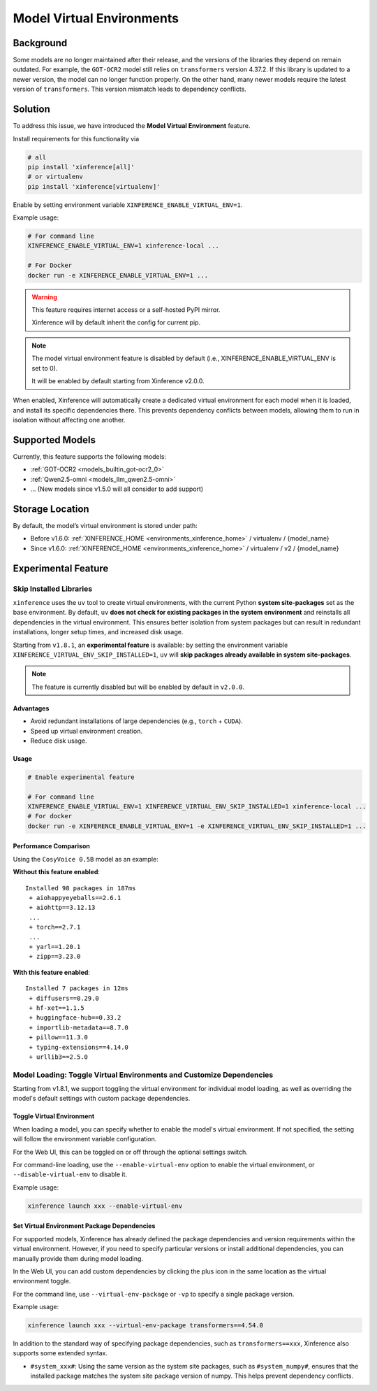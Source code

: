 .. _model_virtual_env:

==========================
Model Virtual Environments
==========================

.. versionadded:: v1.5.0

Background
##########

Some models are no longer maintained after their release, and the versions of the libraries they depend on remain outdated.
For example, the ``GOT-OCR2`` model still relies on ``transformers`` version 4.37.2. If this library is updated to a newer version,
the model can no longer function properly. On the other hand, many newer models require the latest version of ``transformers``.
This version mismatch leads to dependency conflicts.

Solution
########

To address this issue, we have introduced the **Model Virtual Environment** feature.

Install requirements for this functionality via

.. code-block:: bash

    # all
    pip install 'xinference[all]'
    # or virtualenv
    pip install 'xinference[virtualenv]'

Enable by setting environment variable ``XINFERENCE_ENABLE_VIRTUAL_ENV=1``.

Example usage:

.. code-block:: bash

  # For command line
  XINFERENCE_ENABLE_VIRTUAL_ENV=1 xinference-local ...

  # For Docker
  docker run -e XINFERENCE_ENABLE_VIRTUAL_ENV=1 ...

.. warning::

  This feature requires internet access or a self-hosted PyPI mirror.

  Xinference will by default inherit the config for current pip.

.. note::

  The model virtual environment feature is disabled by default (i.e., XINFERENCE_ENABLE_VIRTUAL_ENV is set to 0).

  It will be enabled by default starting from Xinference v2.0.0.

When enabled, Xinference will automatically create a dedicated virtual environment for each model when it is loaded,
and install its specific dependencies there. This prevents dependency conflicts between models,
allowing them to run in isolation without affecting one another.

Supported Models
################

Currently, this feature supports the following models:

* :ref:`GOT-OCR2 <models_builtin_got-ocr2_0>`
* :ref:`Qwen2.5-omni <models_llm_qwen2.5-omni>`
* ... (New models since v1.5.0 will all consider to add support)

Storage Location
################

By default, the model’s virtual environment is stored under path:

* Before v1.6.0: :ref:`XINFERENCE_HOME <environments_xinference_home>` / virtualenv / {model_name}
* Since v1.6.0: :ref:`XINFERENCE_HOME <environments_xinference_home>` / virtualenv / v2 / {model_name}

Experimental Feature
####################

.. _skip_installed_libraries:

Skip Installed Libraries
------------------------

.. versionadded:: v1.8.1

   This feature requires ``xoscar >= 0.7.12``, which is the minimum Xoscar version required for Xinference v1.8.1.

``xinference`` uses the ``uv`` tool to create virtual environments, with the current Python **system site-packages** set as the base environment.
By default, ``uv`` **does not check for existing packages in the system environment** and reinstalls all dependencies in the virtual environment.
This ensures better isolation from system packages but can result in redundant installations, longer setup times, and increased disk usage.

Starting from ``v1.8.1``, an **experimental feature** is available:
by setting the environment variable ``XINFERENCE_VIRTUAL_ENV_SKIP_INSTALLED=1``, ``uv`` will **skip packages already available in system site-packages**.

.. note::

    The feature is currently disabled but will be enabled by default in ``v2.0.0``.

Advantages
~~~~~~~~~~

- Avoid redundant installations of large dependencies (e.g., ``torch`` + ``CUDA``).
- Speed up virtual environment creation.
- Reduce disk usage.

Usage
~~~~~

.. code-block:: bash

   # Enable experimental feature

   # For command line
   XINFERENCE_ENABLE_VIRTUAL_ENV=1 XINFERENCE_VIRTUAL_ENV_SKIP_INSTALLED=1 xinference-local ...
   # For docker
   docker run -e XINFERENCE_ENABLE_VIRTUAL_ENV=1 -e XINFERENCE_VIRTUAL_ENV_SKIP_INSTALLED=1 ...

Performance Comparison
~~~~~~~~~~~~~~~~~~~~~~

Using the ``CosyVoice 0.5B`` model as an example:

**Without this feature enabled**::

    Installed 98 packages in 187ms
     + aiohappyeyeballs==2.6.1
     + aiohttp==3.12.13
     ...
     + torch==2.7.1
     ...
     + yarl==1.20.1
     + zipp==3.23.0

**With this feature enabled**::

    Installed 7 packages in 12ms
     + diffusers==0.29.0
     + hf-xet==1.1.5
     + huggingface-hub==0.33.2
     + importlib-metadata==8.7.0
     + pillow==11.3.0
     + typing-extensions==4.14.0
     + urllib3==2.5.0


Model Loading: Toggle Virtual Environments and Customize Dependencies
---------------------------------------------------------------------

.. versionadded:: v1.8.1

Starting from v1.8.1, we support toggling the virtual environment for individual model loading,
as well as overriding the model's default settings with custom package dependencies.

Toggle Virtual Environment
~~~~~~~~~~~~~~~~~~~~~~~~~~

When loading a model, you can specify whether to enable the model's virtual environment.
If not specified, the setting will follow the environment variable configuration.

For the Web UI, this can be toggled on or off through the optional settings switch.

.. raw:: html

    <img class="align-center" alt="actor" src="../_static/model_virtual_env.png" style="background-color: transparent", width="95%">

For command-line loading, use the ``--enable-virtual-env`` option to enable the virtual environment, or ``--disable-virtual-env`` to disable it.

Example usage:

.. code-block:: bash

  xinference launch xxx --enable-virtual-env

Set Virtual Environment Package Dependencies
~~~~~~~~~~~~~~~~~~~~~~~~~~~~~~~~~~~~~~~~~~~~

For supported models, Xinference has already defined the package dependencies and version requirements within the virtual environment.
However, if you need to specify particular versions or install additional dependencies, you can manually provide them during model loading.

In the Web UI, you can add custom dependencies by clicking the plus icon in the same location as the virtual environment toggle.

For the command line, use ``--virtual-env-package`` or ``-vp`` to specify a single package version.

Example usage:

.. code-block:: bash

  xinference launch xxx --virtual-env-package transformers==4.54.0

In addition to the standard way of specifying package dependencies, such as ``transformers==xxx``, Xinference also supports some extended syntax.

* ``#system_xxx#``: Using the same version as the system site packages, such as ``#system_numpy#``,
  ensures that the installed package matches the system site package version of numpy. This helps prevent dependency conflicts.




